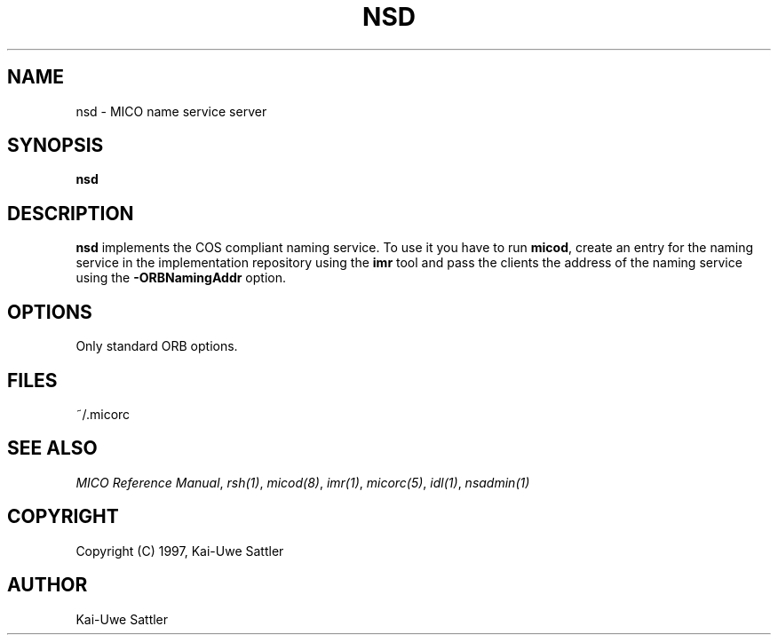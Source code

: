 .\"
.\" MICO --- a CORBA 2.0 implementation
.\" Copyright (C) 1997 Kay Roemer & Arno Puder
.\"
.\" This program is free software; you can redistribute it and/or modify
.\" it under the terms of the GNU General Public License as published by
.\" the Free Software Foundation; either version 2 of the License, or
.\" (at your option) any later version.
.\"
.\" This program is distributed in the hope that it will be useful,
.\" but WITHOUT ANY WARRANTY; without even the implied warranty of
.\" MERCHANTABILITY or FITNESS FOR A PARTICULAR PURPOSE.  See the
.\" GNU General Public License for more details.
.\"
.\" You should have received a copy of the GNU General Public License
.\" along with this program; if not, write to the Free Software
.\" Foundation, Inc., 675 Mass Ave, Cambridge, MA 02139, USA.
.\"
.\" Send comments and/or bug reports to:
.\"                mico@informatik.uni-frankfurt.de
.\"
.TH NSD 8 "April 8 1997"
.SH NAME
nsd \- MICO name service server
.SH SYNOPSIS
.BR nsd
.br
.SH DESCRIPTION
.BR nsd
implements the COS compliant naming service. To use it you have
to run
.BR micod ,
create an entry for the naming service in the implementation repository
using the
.BR imr
tool and pass the clients the address of the naming service using the
.BR -ORBNamingAddr
option.
.SH OPTIONS
Only standard ORB options.
.SH FILES
~/.micorc
.SH "SEE ALSO"
.IR "MICO Reference Manual" ", " rsh(1) ", " micod(8) ", " imr(1) ", "
.IR micorc(5) ", " idl(1) ", " nsadmin(1)
.SH COPYRIGHT
Copyright (C) 1997, Kai-Uwe Sattler
.SH AUTHOR
Kai-Uwe Sattler
